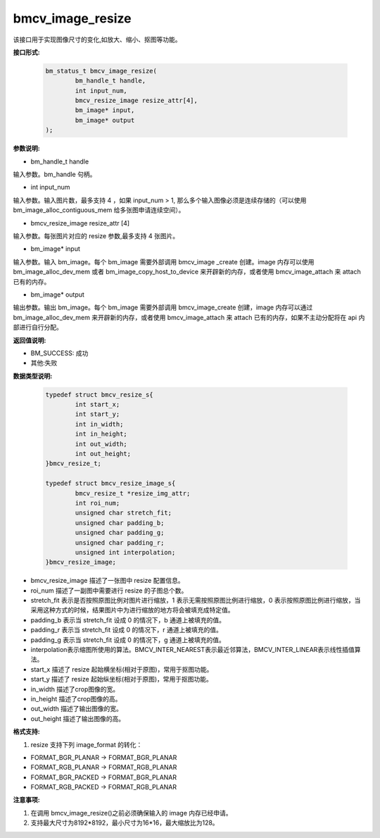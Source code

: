 bmcv_image_resize
=================


该接口用于实现图像尺寸的变化,如放大、缩小、抠图等功能。


**接口形式:**

    .. code-block:: c

        bm_status_t bmcv_image_resize(
                bm_handle_t handle,
                int input_num,
                bmcv_resize_image resize_attr[4],
                bm_image* input,
                bm_image* output
        );


**参数说明:**

* bm_handle_t handle

输入参数。bm_handle 句柄。

* int input_num

输入参数。输入图片数，最多支持 4 ，如果 input_num > 1, 那么多个输入图像必须是连续存储的（可以使用 bm_image_alloc_contiguous_mem 给多张图申请连续空间）。

* bmcv_resize_image resize_attr [4]

输入参数。每张图片对应的 resize 参数,最多支持 4 张图片。

* bm_image\* input

输入参数。输入 bm_image。每个 bm_image 需要外部调用 bmcv_image _create 创建。image 内存可以使用 bm_image_alloc_dev_mem 或者 bm_image_copy_host_to_device 来开辟新的内存，或者使用 bmcv_image_attach 来 attach 已有的内存。

* bm_image\* output

输出参数。输出 bm_image。每个 bm_image 需要外部调用 bmcv_image_create 创建，image 内存可以通过 bm_image_alloc_dev_mem 来开辟新的内存，或者使用 bmcv_image_attach 来 attach 已有的内存，如果不主动分配将在 api 内部进行自行分配。


**返回值说明:**

* BM_SUCCESS: 成功

* 其他:失败


**数据类型说明:**


    .. code-block:: c

        typedef struct bmcv_resize_s{
                int start_x;
                int start_y;
                int in_width;
                int in_height;
                int out_width;
                int out_height;
        }bmcv_resize_t;

        typedef struct bmcv_resize_image_s{
                bmcv_resize_t *resize_img_attr;
                int roi_num;
                unsigned char stretch_fit;
                unsigned char padding_b;
                unsigned char padding_g;
                unsigned char padding_r;
                unsigned int interpolation;
        }bmcv_resize_image;


* bmcv_resize_image 描述了一张图中 resize 配置信息。

* roi_num 描述了一副图中需要进行 resize 的子图总个数。

* stretch_fit 表示是否按照原图比例对图片进行缩放，1 表示无需按照原图比例进行缩放，0 表示按照原图比例进行缩放，当采用这种方式的时候，结果图片中为进行缩放的地方将会被填充成特定值。

* padding_b 表示当 stretch_fit 设成 0 的情况下，b 通道上被填充的值。

* padding_r 表示当 stretch_fit 设成 0 的情况下，r 通道上被填充的值。

* padding_g 表示当 stretch_fit 设成 0 的情况下，g 通道上被填充的值。

* interpolation表示缩图所使用的算法。BMCV_INTER_NEAREST表示最近邻算法，BMCV_INTER_LINEAR表示线性插值算法。

* start_x 描述了 resize 起始横坐标(相对于原图)，常用于抠图功能。

* start_y 描述了 resize 起始纵坐标(相对于原图)，常用于抠图功能。

* in_width 描述了crop图像的宽。

* in_height 描述了crop图像的高。

* out_width 描述了输出图像的宽。

* out_height 描述了输出图像的高。


**格式支持:**

1. resize 支持下列 image_format 的转化：

* FORMAT_BGR_PLANAR -> FORMAT_BGR_PLANAR

* FORMAT_RGB_PLANAR -> FORMAT_RGB_PLANAR

* FORMAT_BGR_PACKED -> FORMAT_BGR_PLANAR

* FORMAT_RGB_PACKED -> FORMAT_RGB_PLANAR



**注意事项:**

1. 在调用 bmcv_image_resize()之前必须确保输入的 image 内存已经申请。

2. 支持最大尺寸为8192*8192，最小尺寸为16*16，最大缩放比为128。
